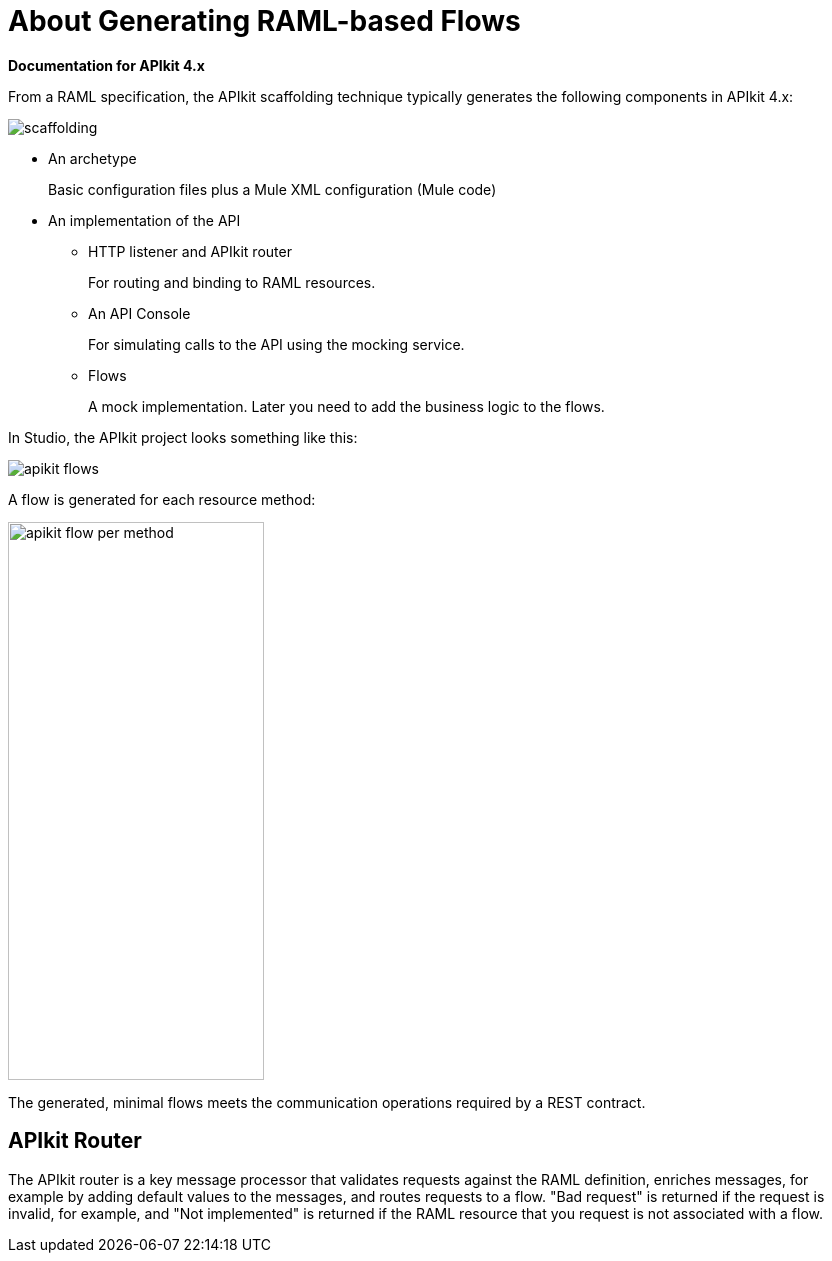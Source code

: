 = About Generating RAML-based Flows

*Documentation for APIkit 4.x*

From a RAML specification, the APIkit scaffolding technique typically generates the following components in APIkit 4.x: 

image::scaffolding.png[]

* An archetype
+
Basic configuration files plus a Mule XML configuration (Mule code)
+
* An implementation of the API
+
** HTTP listener and APIkit router
+
For routing and binding to RAML resources. 
+
** An API Console
+
For simulating calls to the API using the mocking service. 
** Flows 
+
A mock implementation. Later you need to add the business logic to the flows.

In Studio, the APIkit project looks something like this:

image::apikit-flows.png[]

A flow is generated for each resource method:

image::apikit-flow-per-method.png[height=558,width=256]

The generated, minimal flows meets the communication operations required by a REST contract. 

== APIkit Router

The APIkit router is a key message processor that validates requests against the RAML definition, enriches messages, for example by adding default values to the messages, and routes requests to a flow. "Bad request" is returned if the request is invalid, for example, and "Not implemented" is returned if the RAML resource that you request is not associated with a flow.
